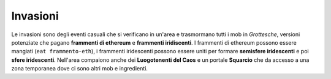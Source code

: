 Invasioni
=========
Le invasioni sono degli eventi casuali che si verificano in un'area 
e trasmormano tutti i mob in *Grottesche*, versioni potenziate che
pagano **frammenti di ethereum** e **frammenti iridiscenti**. I frammenti
di ethereum possono essere mangiati (``eat frammento-eth``), i frammenti
iridescenti possono essere uniti per formare **semisfere iridescenti** e 
poi **sfere iridescenti**.
Nell'area compaiono anche dei **Luogotenenti del Caos** e un portale **Squarcio**
che da accesso a una zona temporanea dove ci sono altri mob e ingredienti.